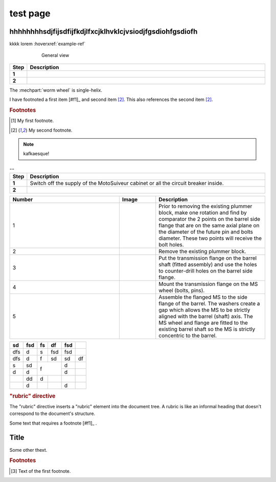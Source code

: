 ==========
test page
==========

hhhhhhhhsdjfijsdfijfkdjlfxcjklhvklcjvsiodjfgsdiohfgsdiofh
=========================================================

.. tags:: tag1, tag2

.. seealso::

  saidaosfhjfh


kkkk lorem :hoverxref:`example-ref`

.. figure:: .png
	:figwidth: 600 px
	:align: center

	General view


.. list-table:: 
   :widths: 5 95
   :header-rows: 1
   :class: instruction-table
  
   * - Step
     - Description
   * - **1**
     - 
   * - **2**
     - 

The :mechpart:`worm wheel` is single-helix.

I have footnoted a first item [#f1]_ and second item [#f2]_.
This also references the second item [#f2]_.

.. rubric:: Footnotes
.. [#f1] My first footnote.
.. [#f2] My second footnote.

.. note:: 
	kafkaesque!

.. list-table:: --
   :widths: 5 95
   :header-rows: 1
   :class: instruction-table
  
   * - Step
     - Description
   * - **1**
     - Switch off the supply of the MotoSuiveur cabinet or all the circuit breaker inside.
   * - **2**
     - 


.. list-table::
  :widths: 30 10 30
  :header-rows: 1
  
  * - Number
    - Image
    - Description
  * - 1
    - 
    - Prior to removing the existing plummer block, make one rotation and find by comparator the 2 points on the barrel side flange that are on the same axial plane on the diameter of the future pin and bolts diameter. These two points will receive the bolt holes.
  * - 2
    - 
    - Remove the existing plummer block.
  * - 3
    - 
    - Put the transmission flange on the barrel shaft (fitted assembly) and use the holes to counter-drill holes on the barrel side flange.
  * - 4
    - 
    - Mount the transmission flange on the MS wheel (bolts, pins).
  * - 5
    - 
    - Assemble the flanged MS to the side flange of the barrel. The washers create a gap which allows the MS to be strictly aligned with the barrel (shaft) axis. The MS wheel and flange are fitted to the existing barrel shaft so the MS is strictly concentric to the barrel.



+-----+------+-----+-----+------+-----+
| sd  | fsd  | fs  | df  | fsd  |     |
+=====+======+=====+=====+======+=====+
| dfs | d    | s   | fsd | fsd  |     |
+-----+------+-----+-----+------+-----+
| dfs | d    | f   | sd  | sd   | df  |
+-----+------+-----+-----+------+-----+
| s   | sd   | f         | d    |     |
+-----+------+           +------+-----+
| d   | d    |           | d    |     |
+-----+------+-----+-----+------+-----+
|     | dd   | d   |     |      |     |
+-----+------+-----+-----+------+-----+
|     | d    |     |     | d    |     |
+-----+------+-----+-----+------+-----+

.. rubric:: "rubric" directive

The "rubric" directive inserts a "rubric" element into the document tree. A rubric is like an informal heading that doesn't correspond to the document's structure.


+--------------------------+----------------------------+
| **Navigation to screen** | Main screen ➔ Menu screen |
+--------------------------+----------------------------+


Some text that requires a footnote [#f1]_ .

Title
=======

.. raw:: html

   <hr>

Some other thext.


.. rubric:: Footnotes

.. [#f1] Text of the first footnote.